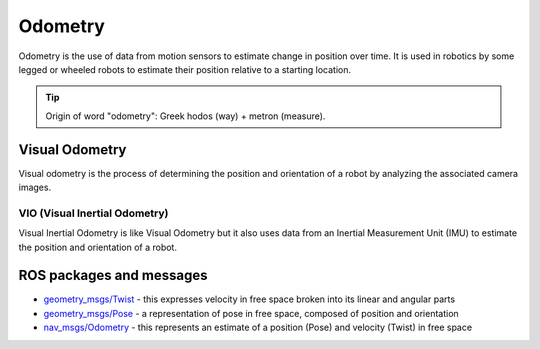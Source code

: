 ========
Odometry
========
Odometry is the use of data from motion sensors to estimate change in position over time. It is used in robotics  
by some legged or wheeled robots to estimate their position relative to a starting location.

.. tip::
   Origin of word "odometry": Greek hodos (way) + metron (measure).

Visual Odometry
===============
Visual odometry is the process of determining the position and orientation of a robot by analyzing the associated camera images.


VIO (Visual Inertial Odometry)
------------------------------
Visual Inertial Odometry is like Visual Odometry but it also uses data from an Inertial Measurement Unit (IMU) to estimate the position 
and orientation of a robot.


ROS packages and messages
=========================

* `geometry_msgs/Twist <https://docs.ros.org/en/noetic/api/geometry_msgs/html/msg/Twist.html>`_ - this expresses velocity in free space broken into its linear and angular parts

* `geometry_msgs/Pose <https://docs.ros.org/en/noetic/api/geometry_msgs/html/msg/Pose.html>`_ - a representation of pose in free space, composed of position and orientation

* `nav_msgs/Odometry <https://docs.ros.org/en/noetic/api/nav_msgs/html/msg/Odometry.html>`_ - this represents an estimate of a position (Pose) and velocity (Twist) in free space